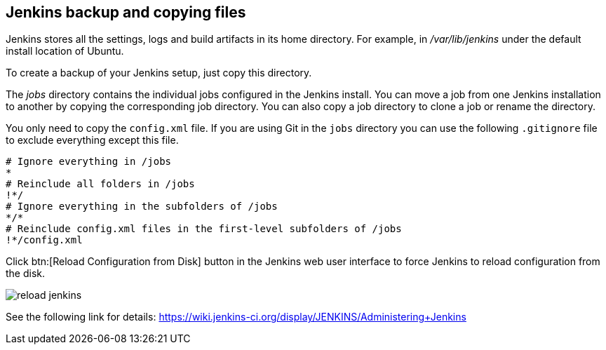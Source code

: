 == Jenkins backup and copying files

Jenkins stores all the settings, logs and build artifacts in its home directory. 
For example, in _/var/lib/jenkins_ under the default install location of Ubuntu.
		
To create a backup of your Jenkins setup, just copy this directory.
		
The _jobs_ directory contains the individual jobs configured in the Jenkins install. 
You can move a job from one Jenkins installation to another by copying the corresponding job directory. 
You can also copy a job directory to clone a job or rename the directory.

You only need to copy the `config.xml` file.
If you are using Git in the `jobs` directory you can use the following `.gitignore` file to exclude everything except this file.

[source,git]
----
# Ignore everything in /jobs
*
# Reinclude all folders in /jobs
!*/
# Ignore everything in the subfolders of /jobs
*/*
# Reinclude config.xml files in the first-level subfolders of /jobs
!*/config.xml
----
		
Click btn:[Reload Configuration from Disk] button in the Jenkins web user interface to force Jenkins to reload configuration from the disk.

image::reload-jenkins.png[] 

See the following link for details: https://wiki.jenkins-ci.org/display/JENKINS/Administering+Jenkins

